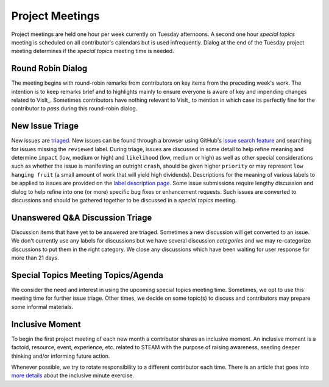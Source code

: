 Project Meetings
================

Project meetings are held one hour per week currently on Tuesday afternoons.
A second one hour *special topics* meeting is scheduled on all contributor's calendars but is used infrequently.
Dialog at the end of the Tuesday project meeting determines if the *special topics* meeting time is needed.

Round Robin Dialog
------------------
The meeting begins with round-robin remarks from contributors on key items from the preceding week's work.
The intention is to keep remarks brief and to highlights mainly to ensure everyone is aware of key and impending changes related to VisIt_.
Sometimes contributors have nothing relevant to VisIt_ to mention in which case its perfectly fine for the contributor to *pass* during this round-robin dialog.

New Issue Triage
----------------
New issues are `triaged <https://www.bugsnag.com/blog/bug-triaging-best-practices>`_.
New issues can be found through a browser using GitHub's `issue search feature <https://github.com/visit-dav/visit/issues?q=is%3Aissue+is%3Aopen+-label%3Areviewed>`_ and searching for issues missing the ``reviewed`` label. 
During triage, issues are discussed in some detail to help refine meaning and determine ``impact`` (low, medium or high) and ``likelihood`` (low, medium or high) as well as other special considerations such as whether the issue is manifesting an outright ``crash``, should be given higher ``priority`` or may represent ``low hanging fruit`` (a small amount of work that will yield high dividends).
Descriptions for the meaning of various labels to be applied to issues are provided on the `label description page <https://github.com/visit-dav/visit/labels>`_.
Some issue submissions require lengthy discussion and dialog to help refine into one (or more) specific bug fixes or enhancement requests.
Such issues are converted to discussions and should be gathered together to be discussed in a *special topics* meeting.

Unanswered Q&A Discussion Triage
--------------------------------
Discussion items that have yet to be answered are triaged.
Sometimes a new discussion will get converted to an issue.
We don't currently use any labels for discussions but we have several discussion *categories* and we may re-categorize discussions to put them in the right category.
We close any discussions which have been waiting for user response for more than 21 days.

Special Topics Meeting Topics/Agenda
------------------------------------
We consider the need and interest in using the upcoming special topics meeting time.
Sometimes, we opt to use this meeting time for further issue triage.
Other times, we decide on some topic(s) to discuss and contributors may prepare some informal materials.

Inclusive Moment
----------------
To begin the first project meeting of each new month a contributor shares an inclusive moment.
An inclusive moment is a factoid, resource, event, experience, etc. related to STEAM with the purpose of raising awareness, seeding deeper thinking and/or informing future action.

Whenever possible, we try to rotate responsibility to a different contributor each time.
There is an article that goes into `more details <https://hpc-workforce-development-and-retention.github.io/hpc-wdr/jekyll/update/2023/04/08/inclusive-minute.html>`__ about the inclusive minute exercise.
